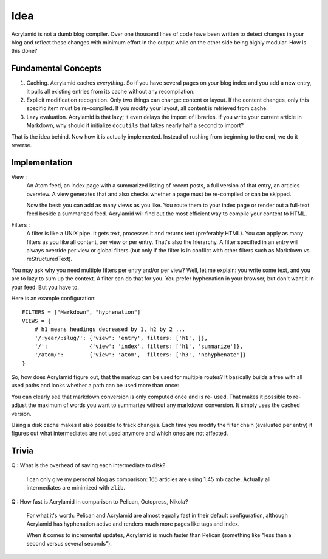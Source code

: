 Idea
====

Acrylamid is not a dumb blog compiler. Over one thousand lines of code have
been written to detect changes in your blog and reflect these changes with
minimum effort in the output while on the other side being highly modular. How
is this done?


Fundamental Concepts
--------------------

#. Caching. Acrylamid caches *everything*. So if you have several pages on your
   blog index and you add a new entry, it pulls all existing entries from its
   cache without any recompilation.

#. Explicit modification recognition. Only two things can change: content or
   layout. If the content changes, only this specific item must be re-compiled.
   If you modify your layout, all content is retrieved from cache.

#. Lazy evaluation. Acrylamid is that lazy; it even delays the import of
   libraries. If you write your current article in Markdown, why should it
   initialize ``docutils`` that takes nearly half a second to import?

That is the idea behind. Now how it is actually implemented. Instead of rushing
from beginning to the end, we do it reverse.


Implementation
--------------

View :
    An Atom feed, an index page with a summarized listing of recent posts, a full
    version of that entry, an articles overview. A view generates that and also
    checks whether a page must be re-compiled or can be skipped.

    Now the best: you can add as many views as you like. You route them to your
    index page or render out a full-text feed beside a summarized feed. Acrylamid
    will find out the most efficient way to compile your content to HTML.

Filters :
    A filter is like a UNIX pipe. It gets text, processes it and returns
    text (preferably HTML). You can apply as many filters as you like all
    content, per view or per entry. That's also the hierarchy. A filter
    specified in an entry will always override per view or global filters (but
    only if the filter is in conflict with other filters such as Markdown vs.
    reStructuredText).

You may ask why you need multiple filters per entry and/or per view? Well, let
me explain: you write some text, and you are to lazy to sum up the context. A
filter can do that for you. You prefer hyphenation in your browser, but don't
want it in your feed. But you have to.

Here is an example configuration::

    FILTERS = ["Markdown", "hyphenation"]
    VIEWS = {
        # h1 means headings decreased by 1, h2 by 2 ...
        '/:year/:slug/': {'view': 'entry', filters: ['h1', ]},
        '/':             {'view': 'index', filters: ['h1', 'summarize']},
        '/atom/':        {'view': 'atom',  filters: ['h3', 'nohyphenate']}
    }

So, how does Acrylamid figure out, that the markup can be used for multiple
routes? It basically builds a tree with all used paths and looks whether a
path can be used more than once:


.. blockdiag::

    blockdiag concept {
      orientation = portrait;
      Markdown -> "h3" -> "/atom/" [default_fontsize = 20];
      Markdown -> hyphenation -> "h1" -> "/:year/:slug/";
      Markdown -> hyphenation -> "h1" -> summarize -> "/";
    }

You can clearly see that markdown conversion is only computed once and is re-
used. That makes it possible to re-adjust the maximum of words you want to
summarize without any markdown conversion. It simply uses the cached version.

Using a disk cache makes it also possible to track changes. Each time you
modify the filter chain (evaluated per entry) it figures out what
intermediates are not used anymore and which ones are not affected.


Trivia
------

Q : What is the overhead of saving each intermediate to disk?

    I can only give my personal blog as comparison: 165 articles are using
    1.45 mb cache. Actually all intermediates are minimized with ``zlib``.

Q : How fast is Acrylamid in comparison to Pelican, Octopress, Nikola?

    For what it's worth: Pelican and Acrylamid are almost equally fast
    in their default configuration, although Acrylamid has hyphenation active
    and renders much more pages like tags and index.

    When it comes to incremental updates, Acrylamid is much faster than
    Pelican (something like "less than a second versus several seconds").

